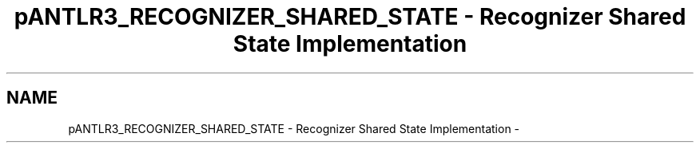 .TH "pANTLR3_RECOGNIZER_SHARED_STATE - Recognizer Shared State Implementation" 3 "29 Nov 2010" "Version 3.3" "ANTLR3C" \" -*- nroff -*-
.ad l
.nh
.SH NAME
pANTLR3_RECOGNIZER_SHARED_STATE - Recognizer Shared State Implementation \- 
.PP

